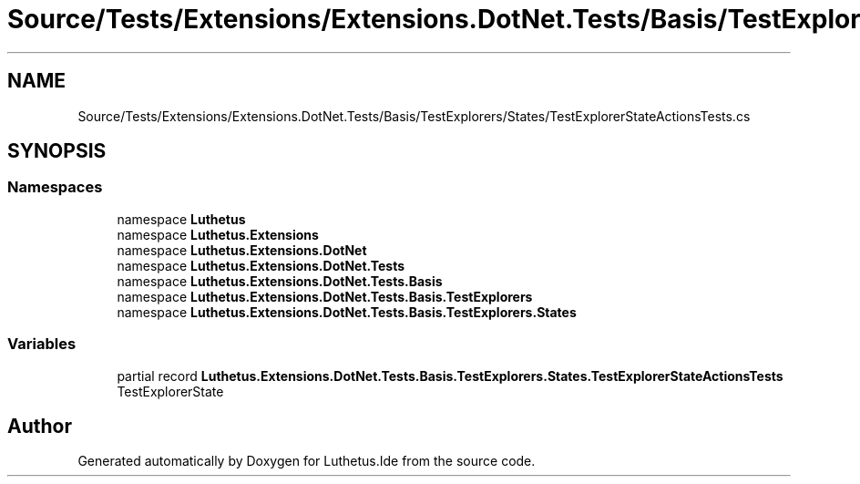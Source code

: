 .TH "Source/Tests/Extensions/Extensions.DotNet.Tests/Basis/TestExplorers/States/TestExplorerStateActionsTests.cs" 3 "Version 1.0.0" "Luthetus.Ide" \" -*- nroff -*-
.ad l
.nh
.SH NAME
Source/Tests/Extensions/Extensions.DotNet.Tests/Basis/TestExplorers/States/TestExplorerStateActionsTests.cs
.SH SYNOPSIS
.br
.PP
.SS "Namespaces"

.in +1c
.ti -1c
.RI "namespace \fBLuthetus\fP"
.br
.ti -1c
.RI "namespace \fBLuthetus\&.Extensions\fP"
.br
.ti -1c
.RI "namespace \fBLuthetus\&.Extensions\&.DotNet\fP"
.br
.ti -1c
.RI "namespace \fBLuthetus\&.Extensions\&.DotNet\&.Tests\fP"
.br
.ti -1c
.RI "namespace \fBLuthetus\&.Extensions\&.DotNet\&.Tests\&.Basis\fP"
.br
.ti -1c
.RI "namespace \fBLuthetus\&.Extensions\&.DotNet\&.Tests\&.Basis\&.TestExplorers\fP"
.br
.ti -1c
.RI "namespace \fBLuthetus\&.Extensions\&.DotNet\&.Tests\&.Basis\&.TestExplorers\&.States\fP"
.br
.in -1c
.SS "Variables"

.in +1c
.ti -1c
.RI "partial record \fBLuthetus\&.Extensions\&.DotNet\&.Tests\&.Basis\&.TestExplorers\&.States\&.TestExplorerStateActionsTests\fP"
.br
.RI "TestExplorerState "
.in -1c
.SH "Author"
.PP 
Generated automatically by Doxygen for Luthetus\&.Ide from the source code\&.
